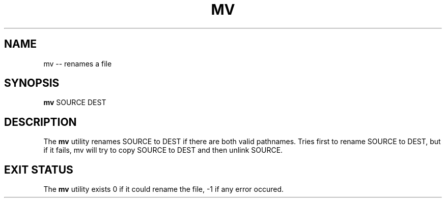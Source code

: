 .TH "MV" 1 "November 24, 2017" ""

.SH NAME
.P
mv \-\- renames a file

.SH SYNOPSIS
.P
\fBmv\fR SOURCE DEST

.SH DESCRIPTION
.P
The \fBmv\fR utility renames SOURCE to DEST if there are both valid pathnames. Tries first to rename SOURCE to DEST, but if it fails, mv will try to copy SOURCE to DEST and then unlink SOURCE.

.SH EXIT STATUS
.P
The \fBmv\fR utility exists 0 if it could rename the file, \-1 if any error occured.


.\" man code generated by txt2tags 2.4 (http://txt2tags.sf.net)
.\" cmdline: txt2tags -i mv.t2t -o man/man1/mv.1 -t man

